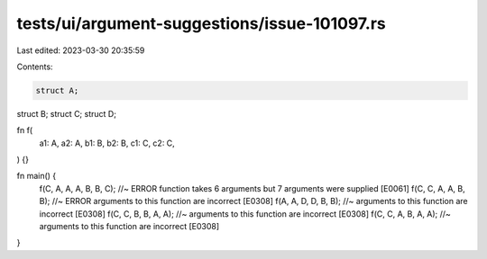 tests/ui/argument-suggestions/issue-101097.rs
=============================================

Last edited: 2023-03-30 20:35:59

Contents:

.. code-block:: rs

    struct A;
struct B;
struct C;
struct D;

fn f(
    a1: A,
    a2: A,
    b1: B,
    b2: B,
    c1: C,
    c2: C,
) {}

fn main() {
    f(C, A, A, A, B, B, C); //~ ERROR function takes 6 arguments but 7 arguments were supplied [E0061]
    f(C, C, A, A, B, B);  //~ ERROR arguments to this function are incorrect [E0308]
    f(A, A, D, D, B, B);  //~ arguments to this function are incorrect [E0308]
    f(C, C, B, B, A, A);  //~ arguments to this function are incorrect [E0308]
    f(C, C, A, B, A, A);  //~ arguments to this function are incorrect [E0308]
}


